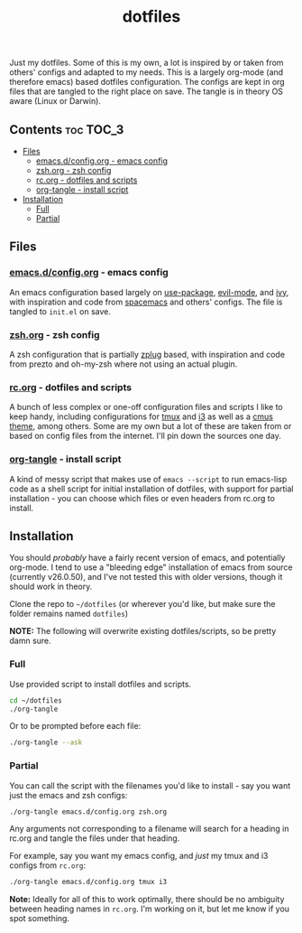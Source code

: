 #+TITLE: dotfiles

Just my dotfiles. Some of this is my own, a lot is inspired by or taken from
others' configs and adapted to my needs. This is a largely org-mode (and
therefore emacs) based dotfiles configuration. The configs are kept in org
files that are tangled to the right place on save. The tangle is in theory OS
aware (Linux or Darwin).

** Contents                                                      :toc:TOC_3:
  - [[#files][Files]]
    - [[#emacsdconfigorg---emacs-config][emacs.d/config.org - emacs config]]
    - [[#zshorg---zsh-config][zsh.org - zsh config]]
    - [[#rcorg---dotfiles-and-scripts][rc.org - dotfiles and scripts]]
    - [[#org-tangle---install-script][org-tangle - install script]]
  - [[#installation][Installation]]
    - [[#full][Full]]
    - [[#partial][Partial]]

** Files
*** [[./emacs.d/config.org][emacs.d/config.org]] - emacs config
An emacs configuration based largely on [[https://github.com/jwiegley/use-package][use-package]], [[https://github.com/emacs-evil/evil][evil-mode]], and [[https://github.com/abo-abo/swiper][ivy]], with
inspiration and code from [[https://github.com/syl20bnr/spacemacs][spacemacs]] and others' configs. The file is tangled to
~init.el~ on save.
*** [[./zsh.org][zsh.org]] - zsh config
A zsh configuration that is partially [[https://github.com/zplug/zplug][zplug]] based, with inspiration and code
from prezto and oh-my-zsh where not using an actual plugin.
*** [[./rc.org][rc.org]] - dotfiles and scripts
A bunch of less complex or one-off configuration files and scripts I like to
keep handy, including configurations for [[https://github.com/dieggsy/dotfiles/blob/master/rc.org#tmux][tmux]] and [[https://github.com/dieggsy/dotfiles/blob/master/rc.org#i3][i3]] as well as a [[https://github.com/dieggsy/dotfiles/blob/master/rc.org#darktooththeme-cmus][cmus theme]],
among others. Some are my own but a lot of these are taken from or based on
config files from the internet. I'll pin down the sources one day.
*** [[./org-tangle][org-tangle]] - install script
A kind of messy script that makes use of ~emacs --script~ to run emacs-lisp code
as a shell script for initial installation of dotfiles, with support for
partial installation - you can choose which files or even headers from rc.org
to install.
** Installation
You should /probably/ have a fairly recent version of emacs, and potentially
org-mode. I tend to use a "bleeding edge" installation of emacs from source
(currently v26.0.50), and I've not tested this with older versions, though it
should work in theory.

Clone the repo to =~/dotfiles= (or wherever you'd like, but make sure the folder
remains named ~dotfiles~)

*NOTE:* The following will overwrite existing dotfiles/scripts, so be pretty damn
sure.

*** Full
Use provided script to install dotfiles and scripts.
#+begin_src sh
cd ~/dotfiles
./org-tangle
#+end_src

Or to be prompted before each file:
#+begin_src sh
./org-tangle --ask
#+end_src

*** Partial
You can call the script with the filenames you'd like to install - say you want
just the emacs and zsh configs:
#+begin_src sh
./org-tangle emacs.d/config.org zsh.org
#+end_src
Any arguments not corresponding to a filename will search for a heading in
rc.org and tangle the files under that heading.

For example, say you want my emacs config, and /just/ my tmux and i3 configs from
~rc.org~:
#+begin_src sh
./org-tangle emacs.d/config.org tmux i3
#+end_src

*Note:* Ideally for all of this to work optimally, there should be no ambiguity
between heading names in ~rc.org~. I'm working on it, but let me know if you spot
something.
